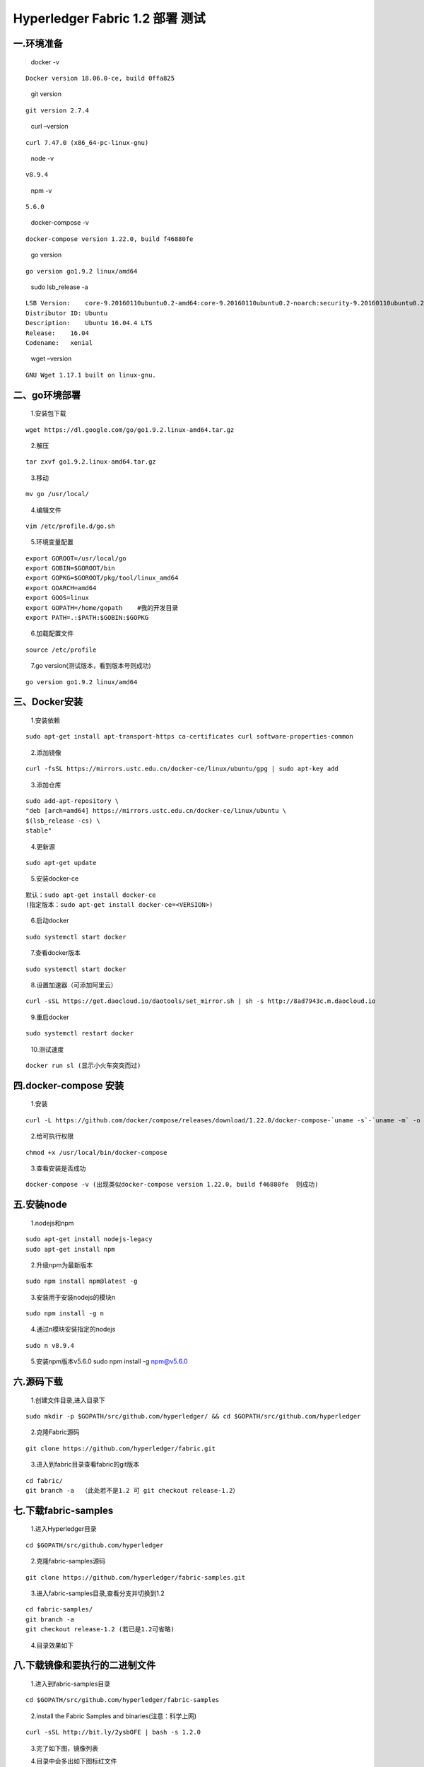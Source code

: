 Hyperledger Fabric 1.2 部署 测试 
=================================

一.环境准备
--------------

   docker -v

::

   Docker version 18.06.0-ce, build 0ffa825

..

   git version

::

   git version 2.7.4

..

   curl –version

::

   curl 7.47.0 (x86_64-pc-linux-gnu)

..

   node -v

::

   v8.9.4

..

   npm -v

::

   5.6.0

..

   docker-compose -v

::

   docker-compose version 1.22.0, build f46880fe

..

   go version

::

   go version go1.9.2 linux/amd64

..

   sudo lsb_release -a

::

   LSB Version:    core-9.20160110ubuntu0.2-amd64:core-9.20160110ubuntu0.2-noarch:security-9.20160110ubuntu0.2-amd64:security-9.20160110ubuntu0.2-noarch
   Distributor ID: Ubuntu
   Description:    Ubuntu 16.04.4 LTS
   Release:    16.04
   Codename:   xenial

..

   wget –version

::

   GNU Wget 1.17.1 built on linux-gnu.

二、go环境部署 
------------


   1.安装包下载

::

   wget https://dl.google.com/go/go1.9.2.linux-amd64.tar.gz

..

   2.解压

::

   tar zxvf go1.9.2.linux-amd64.tar.gz

..

   3.移动

::

   mv go /usr/local/

..

   4.编辑文件

::

      vim /etc/profile.d/go.sh  

..

   5.环境变量配置

::

   export GOROOT=/usr/local/go  
   export GOBIN=$GOROOT/bin  
   export GOPKG=$GOROOT/pkg/tool/linux_amd64  
   export GOARCH=amd64  
   export GOOS=linux  
   export GOPATH=/home/gopath    #我的开发目录  
   export PATH=.:$PATH:$GOBIN:$GOPKG  

..

   6.加载配置文件

::

   source /etc/profile

..

   7.go version(测试版本，看到版本号则成功)

::

   go version go1.9.2 linux/amd64

三、Docker安装 
-------------

   1.安装依赖

::

   sudo apt-get install apt-transport-https ca-certificates curl software-properties-common

..

   2.添加镜像

::

   curl -fsSL https://mirrors.ustc.edu.cn/docker-ce/linux/ubuntu/gpg | sudo apt-key add 

..

   3.添加仓库

::

   sudo add-apt-repository \
   "deb [arch=amd64] https://mirrors.ustc.edu.cn/docker-ce/linux/ubuntu \
   $(lsb_release -cs) \
   stable"

..

   4.更新源

::

   sudo apt-get update

..

   5.安装docker-ce

::

   默认：sudo apt-get install docker-ce
   (指定版本：sudo apt-get install docker-ce=<VERSION>)

..

   6.启动docker

::

   sudo systemctl start docker

..

   7.查看docker版本

::

   sudo systemctl start docker

..

   8.设置加速器（可添加阿里云）

::

   curl -sSL https://get.daocloud.io/daotools/set_mirror.sh | sh -s http://8ad7943c.m.daocloud.io

..

   9.重启docker

::

   sudo systemctl restart docker

..

   10.测试速度

::

   docker run sl (显示小火车突突而过)

四.docker-compose 安装 
---------------------


   1.安装

::

   curl -L https://github.com/docker/compose/releases/download/1.22.0/docker-compose-`uname -s`-`uname -m` -o /usr/local/bin/docker-compose

..

   2.给可执行权限

::

   chmod +x /usr/local/bin/docker-compose

..

   3.查看安装是否成功

::

   docker-compose -v (出现类似docker-compose version 1.22.0, build f46880fe  则成功)

五.安装node 
----------

   1.nodejs和npm

::

   sudo apt-get install nodejs-legacy
   sudo apt-get install npm

..

   2.升级npm为最新版本

::

   sudo npm install npm@latest -g

..

   3.安装用于安装nodejs的模块n

::

   sudo npm install -g n

..

   4.通过n模块安装指定的nodejs

::

   sudo n v8.9.4

..

   5.安装npm版本v5.6.0 sudo npm install -g npm@v5.6.0


六.源码下载 
---------


   1.创建文件目录,进入目录下

::

   sudo mkdir -p $GOPATH/src/github.com/hyperledger/ && cd $GOPATH/src/github.com/hyperledger

..

   2.克隆Fabric源码

::

   git clone https://github.com/hyperledger/fabric.git

..

   3.进入到fabric目录查看fabric的git版本

::

   cd fabric/
   git branch -a  （此处若不是1.2 可 git checkout release-1.2）

七.下载fabric-samples
-------------------- 

   1.进入Hyperledger目录

::

   cd $GOPATH/src/github.com/hyperledger

..

   2.克隆fabric-samples源码

::

   git clone https://github.com/hyperledger/fabric-samples.git

..

   3.进入fabric-samples目录,查看分支并切换到1.2

::

   cd fabric-samples/
   git branch -a
   git checkout release-1.2 (若已是1.2可省略)

..

   4.目录效果如下 |1533546165852.jpg|

八.下载镜像和要执行的二进制文件
-------------------------- 

   1.进入到fabric-samples目录

::

   cd $GOPATH/src/github.com/hyperledger/fabric-samples

..

   2.install the Fabric Samples and binaries(注意：科学上网)

::

   curl -sSL http://bit.ly/2ysbOFE | bash -s 1.2.0

..

   3.完了如下图，镜像列表 |2.jpg|

   4.目录中会多出如下图标红文件 |3.jpg|

..

   5.配置环境变量(参考第二步go环境变量配置)

::

   export PATH=.:$PATH:/home/gopath/src/github.com/hyperledger/fabric-samples/bin

九.执行脚本测试 
-------------

   
   1.进到fabric-samples/first-network

::

   cd $GOPATH/src/github.com/hyperledger/fabric-samples/first-network

..

   2.生成配置文件

::

   ./byfn.sh -m generate

..

   3.启动项目

::

   ./byfn.sh -m up

..

   4.成功执行后效果 |4.png|

   5.关闭 |5.png|

十.阿里云小坑 
-----------

   1.编辑器打开文件

::

   vim /home/gopath/src/github.com/hyperledger/fabric-samples/first-network/base/docker-compose-base.yaml

..

   2.所有environment下添加 -GODEBUG=netdns=go |image.png|

.. |image.png| image:: https://upload-images.jianshu.io/upload_images/10417784-1c4528bed6aeee2c.png?imageMogr2/auto-orient/strip%7CimageView2/2/w/840
.. |1533546165852.jpg| image:: https://upload-images.jianshu.io/upload_images/10417784-09d76947034e3f75.jpg?imageMogr2/auto-orient/strip%7CimageView2/2/w/840
.. |2.jpg| image:: https://upload-images.jianshu.io/upload_images/10417784-39cfd0e517c731ec.jpg?imageMogr2/auto-orient/strip%7CimageView2/2/w/840
.. |3.jpg| image:: https://upload-images.jianshu.io/upload_images/10417784-25d929a0d1007c5a.jpg?imageMogr2/auto-orient/strip%7CimageView2/2/w/840
.. |4.png| image:: https://upload-images.jianshu.io/upload_images/10417784-fa152cca1a08cf70.png?imageMogr2/auto-orient/strip%7CimageView2/2/w/840
.. |5.png| image:: https://upload-images.jianshu.io/upload_images/10417784-4f76abcfca0359f9.png?imageMogr2/auto-orient/strip%7CimageView2/2/w/840